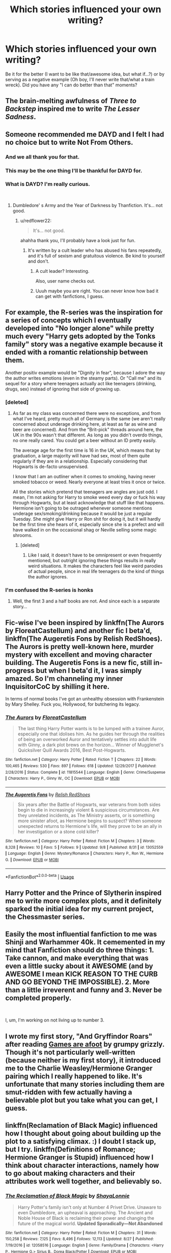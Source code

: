 #+TITLE: Which stories influenced your own writing?

* Which stories influenced your own writing?
:PROPERTIES:
:Author: Hellstrike
:Score: 11
:DateUnix: 1537539355.0
:DateShort: 2018-Sep-21
:FlairText: Discussion
:END:
Be it for the better (I want to be like that/awesome idea, but what if...?) or by serving as a negative example (Oh boy, I'll never write that/what a train wreck). Did you have any "I can do better than that" moments?


** The brain-melting awfulness of /Three to Backstep/ inspired me to write /The Lesser Sadness/.
:PROPERTIES:
:Author: Lane_Anasazi
:Score: 11
:DateUnix: 1537547464.0
:DateShort: 2018-Sep-21
:END:


** Someone recommended me DAYD and I felt I had no choice but to write Not From Others.
:PROPERTIES:
:Author: FloreatCastellum
:Score: 13
:DateUnix: 1537541425.0
:DateShort: 2018-Sep-21
:END:

*** And we all thank you for that.
:PROPERTIES:
:Author: XeshTrill
:Score: 5
:DateUnix: 1537543929.0
:DateShort: 2018-Sep-21
:END:


*** This may be the one thing I'll be thankful for DAYD for.
:PROPERTIES:
:Author: Lysianda
:Score: 4
:DateUnix: 1537544168.0
:DateShort: 2018-Sep-21
:END:


*** What is DAYD? I'm really curious.

​
:PROPERTIES:
:Author: redflower22
:Score: 2
:DateUnix: 1537546721.0
:DateShort: 2018-Sep-21
:END:

**** Dumbledore' s Army and the Year of Darkness by Thanfiction. It's... not good.
:PROPERTIES:
:Author: FloreatCastellum
:Score: 7
:DateUnix: 1537547000.0
:DateShort: 2018-Sep-21
:END:

***** u/redflower22:
#+begin_quote
  It's... not good.
#+end_quote

ahahha thank you, I'll probably have a look just for fun.
:PROPERTIES:
:Author: redflower22
:Score: 2
:DateUnix: 1537547241.0
:DateShort: 2018-Sep-21
:END:

****** It's written by a cult leader who has abused his fans repeatedly, and it's full of sexism and gratuitous violence. Be kind to yourself and don't.
:PROPERTIES:
:Author: BigFatNo
:Score: 11
:DateUnix: 1537550479.0
:DateShort: 2018-Sep-21
:END:

******* A cult leader? Interesting.

Also, user name checks out.
:PROPERTIES:
:Author: rocketsp13
:Score: 7
:DateUnix: 1537551824.0
:DateShort: 2018-Sep-21
:END:


******* Uuuh maybe you are right. You can never know how bad it can get with fanfictions, I guess.
:PROPERTIES:
:Author: redflower22
:Score: 1
:DateUnix: 1537550830.0
:DateShort: 2018-Sep-21
:END:


** For example, the R-series was the inspiration for a series of concepts which I eventually developed into "No longer alone" while pretty much every "Harry gets adopted by the Tonks family" story was a negative example because it ended with a romantic relationship between them.

Another positiv example would be "Dignity in fear", because I adore the way the author writes emotions (even in the steamy parts). Or "Call me" and its sequel for a story where teenagers actually act like teenagers (drinking, drugs, sex) instead of ignoring that side of growing up.
:PROPERTIES:
:Author: Hellstrike
:Score: 4
:DateUnix: 1537539707.0
:DateShort: 2018-Sep-21
:END:

*** [deleted]
:PROPERTIES:
:Score: 2
:DateUnix: 1537567213.0
:DateShort: 2018-Sep-22
:END:

**** As far as my class was concerned there were no exceptions, and from what I've heard, pretty much all of Germany is the same (we aren't really concerned about underage drinking here, at least as far as wine and beer are concerned). And from the "Brit-pick" threads around here, the UK in the 90s wasn't that different. As long as you didn't overdo things, no one really cared. You could get a beer without an ID pretty easily.

The average age for the first time is 16 in the UK, which means that by graduation, a large majority will have had sex, most of them quite regularly if they are in a relationship. Especially considering that Hogwarts is de-facto unsupervised.

I know that I am an outliner when it comes to smoking, having never smoked tobacco or weed. Nearly everyone at least tries it once or twice.

All the stories which pretend that teenagers are angles are just odd. I mean, I'm not asking for Harry to smoke weed every day or fuck his way through Hogwarts, but at least acknowledge that stuff like that happens. Hermione isn't going to be outraged whenever someone mentions underage sex/smoking/drinking because it would be just a regular Tuesday. She might give Harry or Ron shit for doing it, but it will hardly be the first time she hears of it, especially since she is a prefect and will have walked in on the occasional shag or Neville selling some magic shrooms.
:PROPERTIES:
:Author: Hellstrike
:Score: 3
:DateUnix: 1537568751.0
:DateShort: 2018-Sep-22
:END:

***** [deleted]
:PROPERTIES:
:Score: 1
:DateUnix: 1537580056.0
:DateShort: 2018-Sep-22
:END:

****** Like I said, it doesn't have to be omnipresent or even frequently mentioned, but outright ignoring these things results in really weird situations. It makes the characters feel like weird parodies of actual people, since in real life teenagers do the kind of things the author ignores.
:PROPERTIES:
:Author: Hellstrike
:Score: 2
:DateUnix: 1537597318.0
:DateShort: 2018-Sep-22
:END:


*** I'm confused the R-series is honks
:PROPERTIES:
:Author: GravityMyGuy
:Score: 1
:DateUnix: 1537554693.0
:DateShort: 2018-Sep-21
:END:

**** Well, the first 3 and a half books are not. And since each is a separate story...
:PROPERTIES:
:Author: Hellstrike
:Score: 1
:DateUnix: 1537557121.0
:DateShort: 2018-Sep-21
:END:


** Fic-wise I've been inspired by linkffn(The Aurors by FloreatCastellum) and another fic I beta'd, linkffn(The Augeretis Fons by Relish RedShoes). The Aurors is pretty well-known here, murder mystery with excellent and moving character building. The Augeretis Fons is a new fic, still in-progress but when I beta'd it, I was simply amazed. So I'm channeling my inner InquisitorCoC by shilling it here.

In terms of normal books I've got an unhealthy obsession with Frankenstein by Mary Shelley. Fuck you, Hollywood, for butchering its legacy.
:PROPERTIES:
:Author: BigFatNo
:Score: 3
:DateUnix: 1537551194.0
:DateShort: 2018-Sep-21
:END:

*** [[https://www.fanfiction.net/s/11815544/1/][*/The Aurors/*]] by [[https://www.fanfiction.net/u/6993240/FloreatCastellum][/FloreatCastellum/]]

#+begin_quote
  The last thing Harry Potter wants is to be lumped with a trainee Auror, especially one that idolises him. As he guides her through the realities of being an overworked Auror and tentatively settles into adult life with Ginny, a dark plot brews on the horizon... Winner of Mugglenet's Quicksilver Quill Awards 2016, Best Post-Hogwarts.
#+end_quote

^{/Site/:} ^{fanfiction.net} ^{*|*} ^{/Category/:} ^{Harry} ^{Potter} ^{*|*} ^{/Rated/:} ^{Fiction} ^{T} ^{*|*} ^{/Chapters/:} ^{22} ^{*|*} ^{/Words/:} ^{100,465} ^{*|*} ^{/Reviews/:} ^{530} ^{*|*} ^{/Favs/:} ^{897} ^{*|*} ^{/Follows/:} ^{618} ^{*|*} ^{/Updated/:} ^{12/29/2017} ^{*|*} ^{/Published/:} ^{2/28/2016} ^{*|*} ^{/Status/:} ^{Complete} ^{*|*} ^{/id/:} ^{11815544} ^{*|*} ^{/Language/:} ^{English} ^{*|*} ^{/Genre/:} ^{Crime/Suspense} ^{*|*} ^{/Characters/:} ^{Harry} ^{P.,} ^{Ginny} ^{W.,} ^{OC} ^{*|*} ^{/Download/:} ^{[[http://www.ff2ebook.com/old/ffn-bot/index.php?id=11815544&source=ff&filetype=epub][EPUB]]} ^{or} ^{[[http://www.ff2ebook.com/old/ffn-bot/index.php?id=11815544&source=ff&filetype=mobi][MOBI]]}

--------------

[[https://www.fanfiction.net/s/13052559/1/][*/The Augeretis Fons/*]] by [[https://www.fanfiction.net/u/6671012/Relish-RedShoes][/Relish RedShoes/]]

#+begin_quote
  Six years after the Battle of Hogwarts, war veterans from both sides begin to die in increasingly violent & suspicious circumstances. Are they unrelated incidents, as The Ministry asserts, or is something more sinister afoot, as Hermione begins to suspect? When someone unexpected returns to Hermione's life, will they prove to be an ally in her investigation or a stone cold killer?
#+end_quote

^{/Site/:} ^{fanfiction.net} ^{*|*} ^{/Category/:} ^{Harry} ^{Potter} ^{*|*} ^{/Rated/:} ^{Fiction} ^{M} ^{*|*} ^{/Chapters/:} ^{3} ^{*|*} ^{/Words/:} ^{8,328} ^{*|*} ^{/Reviews/:} ^{10} ^{*|*} ^{/Favs/:} ^{5} ^{*|*} ^{/Follows/:} ^{9} ^{*|*} ^{/Updated/:} ^{9/8} ^{*|*} ^{/Published/:} ^{8/31} ^{*|*} ^{/id/:} ^{13052559} ^{*|*} ^{/Language/:} ^{English} ^{*|*} ^{/Genre/:} ^{Mystery/Romance} ^{*|*} ^{/Characters/:} ^{Harry} ^{P.,} ^{Ron} ^{W.,} ^{Hermione} ^{G.} ^{*|*} ^{/Download/:} ^{[[http://www.ff2ebook.com/old/ffn-bot/index.php?id=13052559&source=ff&filetype=epub][EPUB]]} ^{or} ^{[[http://www.ff2ebook.com/old/ffn-bot/index.php?id=13052559&source=ff&filetype=mobi][MOBI]]}

--------------

*FanfictionBot*^{2.0.0-beta} | [[https://github.com/tusing/reddit-ffn-bot/wiki/Usage][Usage]]
:PROPERTIES:
:Author: FanfictionBot
:Score: 1
:DateUnix: 1537551223.0
:DateShort: 2018-Sep-21
:END:


** Harry Potter and the Prince of Slytherin inspired me to write more complex plots, and it definitely sparked the initial idea for my current project, the Chessmaster series.
:PROPERTIES:
:Author: Flye_Autumne
:Score: 2
:DateUnix: 1537543749.0
:DateShort: 2018-Sep-21
:END:


** Easily the most influential fanfiction to me was Shinji and Warhammer 40k. It cememented in my mind that Fanfiction should do three things: 1. Take cannon, and make everything that was even a little sucky about it AWESOME (and by AWESOME I mean KICK REASON TO THE CURB AND GO BEYOND THE IMPOSSIBLE). 2. More than a little irreverent and funny and 3. Never be completed properly.

​

I, um, I'm working on not living up to number 3.
:PROPERTIES:
:Author: Full-Paragon
:Score: 2
:DateUnix: 1537577087.0
:DateShort: 2018-Sep-22
:END:


** I wrote my first story, "And Gryffindor Roars" after reading [[https://www.fanfiction.net/s/3993848/1/Games-are-afoot][Games are afoot]] by grumpy grizzly. Though it's not particularly well-written (because neither is my first story), it introduced me to the Charlie Weasley/Hermione Granger pairing which I really happened to like. It's unfortunate that many stories including them are smut-ridden with few actually having a believable plot but you take what you can get, I guess.
:PROPERTIES:
:Author: emong757
:Score: 1
:DateUnix: 1537549043.0
:DateShort: 2018-Sep-21
:END:


** linkffn(Reclamation of Black Magic) influenced how I thought about going about building up the plot to a satisfying climax. :) I doubt I stack up, but I try. linkffn(Definitions of Romance; Hermione Granger is Stupid) influenced how I think about character interactions, namely how to go about making characters and their attributes work well together, and believably so.
:PROPERTIES:
:Author: MindForgedManacle
:Score: 1
:DateUnix: 1537571456.0
:DateShort: 2018-Sep-22
:END:

*** [[https://www.fanfiction.net/s/12058516/1/][*/The Reclamation of Black Magic/*]] by [[https://www.fanfiction.net/u/5869599/ShayaLonnie][/ShayaLonnie/]]

#+begin_quote
  Harry Potter's family isn't only at Number 4 Privet Drive. Unaware to even Dumbledore, an upheaval is approaching. The Ancient and Noble House of Black is reclaiming their power and changing the future of the magical world. *Updated Sporadically---Not Abandoned*
#+end_quote

^{/Site/:} ^{fanfiction.net} ^{*|*} ^{/Category/:} ^{Harry} ^{Potter} ^{*|*} ^{/Rated/:} ^{Fiction} ^{M} ^{*|*} ^{/Chapters/:} ^{31} ^{*|*} ^{/Words/:} ^{150,258} ^{*|*} ^{/Reviews/:} ^{7,125} ^{*|*} ^{/Favs/:} ^{8,496} ^{*|*} ^{/Follows/:} ^{12,113} ^{*|*} ^{/Updated/:} ^{8/27} ^{*|*} ^{/Published/:} ^{7/19/2016} ^{*|*} ^{/id/:} ^{12058516} ^{*|*} ^{/Language/:} ^{English} ^{*|*} ^{/Genre/:} ^{Family/Drama} ^{*|*} ^{/Characters/:} ^{<Harry} ^{P.,} ^{Hermione} ^{G.>} ^{Sirius} ^{B.,} ^{Dorea} ^{Black/Potter} ^{*|*} ^{/Download/:} ^{[[http://www.ff2ebook.com/old/ffn-bot/index.php?id=12058516&source=ff&filetype=epub][EPUB]]} ^{or} ^{[[http://www.ff2ebook.com/old/ffn-bot/index.php?id=12058516&source=ff&filetype=mobi][MOBI]]}

--------------

[[https://www.fanfiction.net/s/2302425/1/][*/Definitions of Romance/*]] by [[https://www.fanfiction.net/u/461224/Elizabeth-Culmer][/Elizabeth Culmer/]]

#+begin_quote
  Everyone said they were the least romantic couple in the world. A love story: HarryHermione.
#+end_quote

^{/Site/:} ^{fanfiction.net} ^{*|*} ^{/Category/:} ^{Harry} ^{Potter} ^{*|*} ^{/Rated/:} ^{Fiction} ^{T} ^{*|*} ^{/Words/:} ^{2,148} ^{*|*} ^{/Reviews/:} ^{197} ^{*|*} ^{/Favs/:} ^{1,447} ^{*|*} ^{/Follows/:} ^{245} ^{*|*} ^{/Published/:} ^{3/12/2005} ^{*|*} ^{/Status/:} ^{Complete} ^{*|*} ^{/id/:} ^{2302425} ^{*|*} ^{/Language/:} ^{English} ^{*|*} ^{/Genre/:} ^{Romance} ^{*|*} ^{/Characters/:} ^{<Harry} ^{P.,} ^{Hermione} ^{G.>} ^{*|*} ^{/Download/:} ^{[[http://www.ff2ebook.com/old/ffn-bot/index.php?id=2302425&source=ff&filetype=epub][EPUB]]} ^{or} ^{[[http://www.ff2ebook.com/old/ffn-bot/index.php?id=2302425&source=ff&filetype=mobi][MOBI]]}

--------------

[[https://www.fanfiction.net/s/8101469/1/][*/Hermione Granger is Stupid/*]] by [[https://www.fanfiction.net/u/971034/Ruinus][/Ruinus/]]

#+begin_quote
  Set during 6th year, Hermione gets help from two people she least expected and realizes she's in love with the wrong guy.
#+end_quote

^{/Site/:} ^{fanfiction.net} ^{*|*} ^{/Category/:} ^{Harry} ^{Potter} ^{*|*} ^{/Rated/:} ^{Fiction} ^{T} ^{*|*} ^{/Chapters/:} ^{19} ^{*|*} ^{/Words/:} ^{154,211} ^{*|*} ^{/Reviews/:} ^{674} ^{*|*} ^{/Favs/:} ^{1,812} ^{*|*} ^{/Follows/:} ^{1,001} ^{*|*} ^{/Updated/:} ^{12/19/2012} ^{*|*} ^{/Published/:} ^{5/9/2012} ^{*|*} ^{/Status/:} ^{Complete} ^{*|*} ^{/id/:} ^{8101469} ^{*|*} ^{/Language/:} ^{English} ^{*|*} ^{/Genre/:} ^{Romance} ^{*|*} ^{/Characters/:} ^{<Harry} ^{P.,} ^{Hermione} ^{G.>} ^{*|*} ^{/Download/:} ^{[[http://www.ff2ebook.com/old/ffn-bot/index.php?id=8101469&source=ff&filetype=epub][EPUB]]} ^{or} ^{[[http://www.ff2ebook.com/old/ffn-bot/index.php?id=8101469&source=ff&filetype=mobi][MOBI]]}

--------------

*FanfictionBot*^{2.0.0-beta} | [[https://github.com/tusing/reddit-ffn-bot/wiki/Usage][Usage]]
:PROPERTIES:
:Author: FanfictionBot
:Score: 2
:DateUnix: 1537571484.0
:DateShort: 2018-Sep-22
:END:


** Well, my Heir of Darkness series was inspired by my inability (at the time) to find any Slytherin!Harry stories that weren't either fluffy to the point of absurdity or so evildark it was just laughable. I wanted a middle route, where he's not adopted by Snape and immediately befriended by every pureblood ever, but still adopts some of the 'dark side' mindset and behaviours without ever realizing what he's doing.
:PROPERTIES:
:Author: Asviloka
:Score: 1
:DateUnix: 1537621529.0
:DateShort: 2018-Sep-22
:END:

